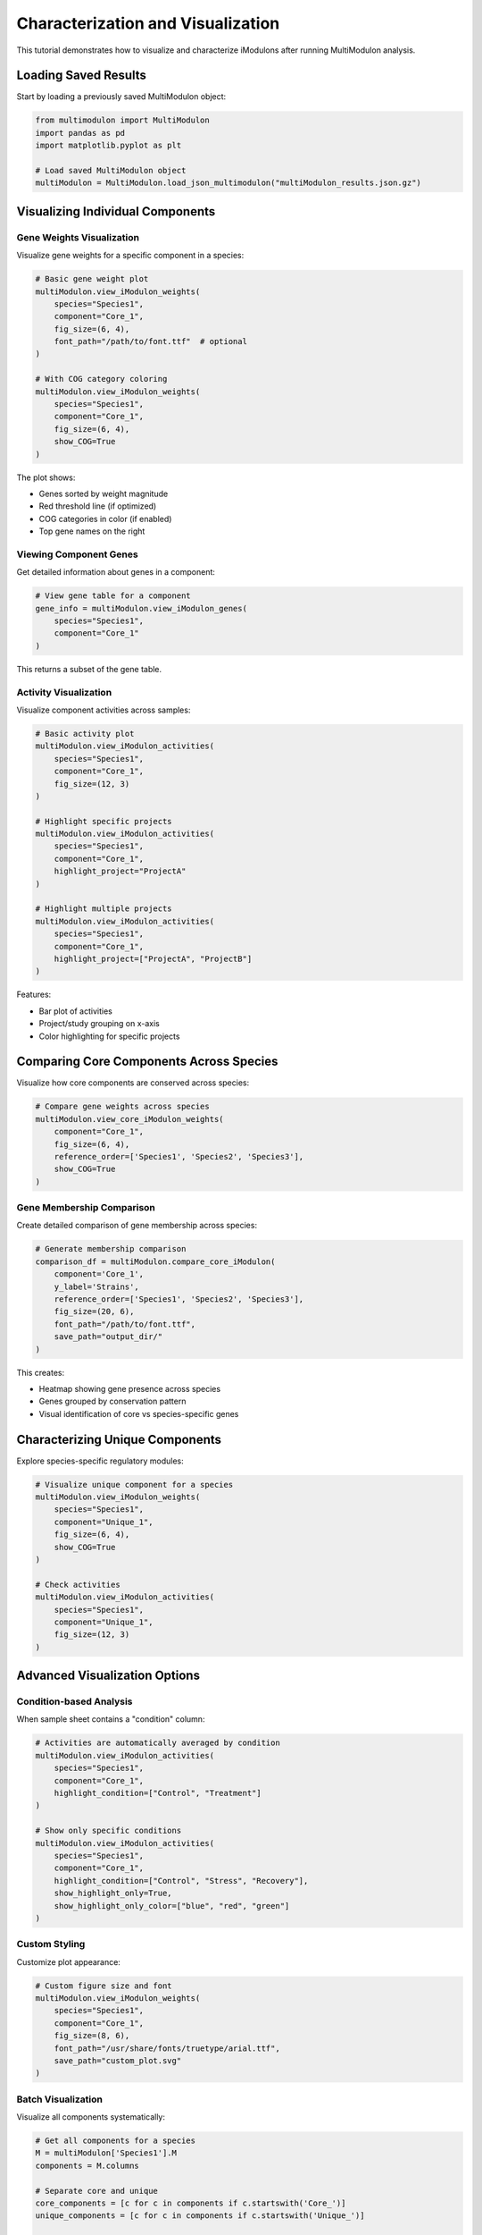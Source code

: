 Characterization and Visualization 
======================

This tutorial demonstrates how to visualize and characterize iModulons after running MultiModulon analysis.

Loading Saved Results
---------------------

Start by loading a previously saved MultiModulon object:

.. code-block:: python

   from multimodulon import MultiModulon
   import pandas as pd
   import matplotlib.pyplot as plt
   
   # Load saved MultiModulon object
   multiModulon = MultiModulon.load_json_multimodulon("multiModulon_results.json.gz")

Visualizing Individual Components
---------------------------------

Gene Weights Visualization
~~~~~~~~~~~~~~~~~~~~~~~~~~

Visualize gene weights for a specific component in a species:

.. code-block:: python

   # Basic gene weight plot
   multiModulon.view_iModulon_weights(
       species="Species1",
       component="Core_1",
       fig_size=(6, 4),
       font_path="/path/to/font.ttf"  # optional
   )
   
   # With COG category coloring
   multiModulon.view_iModulon_weights(
       species="Species1",
       component="Core_1",
       fig_size=(6, 4),
       show_COG=True
   )

The plot shows:

* Genes sorted by weight magnitude
* Red threshold line (if optimized)
* COG categories in color (if enabled)
* Top gene names on the right

Viewing Component Genes
~~~~~~~~~~~~~~~~~~~~~~~

Get detailed information about genes in a component:

.. code-block:: python

   # View gene table for a component
   gene_info = multiModulon.view_iModulon_genes(
       species="Species1",
       component="Core_1"
   )

This returns a subset of the gene table.

Activity Visualization
~~~~~~~~~~~~~~~~~~~~~~

Visualize component activities across samples:

.. code-block:: python

   # Basic activity plot
   multiModulon.view_iModulon_activities(
       species="Species1",
       component="Core_1",
       fig_size=(12, 3)
   )
   
   # Highlight specific projects
   multiModulon.view_iModulon_activities(
       species="Species1",
       component="Core_1",
       highlight_project="ProjectA"
   )
   
   # Highlight multiple projects
   multiModulon.view_iModulon_activities(
       species="Species1",
       component="Core_1",
       highlight_project=["ProjectA", "ProjectB"]
   )

Features:

* Bar plot of activities
* Project/study grouping on x-axis
* Color highlighting for specific projects

Comparing Core Components Across Species
----------------------------------------

Visualize how core components are conserved across species:

.. code-block:: python

   # Compare gene weights across species
   multiModulon.view_core_iModulon_weights(
       component="Core_1",
       fig_size=(6, 4),
       reference_order=['Species1', 'Species2', 'Species3'],
       show_COG=True
   )

Gene Membership Comparison
~~~~~~~~~~~~~~~~~~~~~~~~~~

Create detailed comparison of gene membership across species:

.. code-block:: python

   # Generate membership comparison
   comparison_df = multiModulon.compare_core_iModulon(
       component='Core_1',
       y_label='Strains',
       reference_order=['Species1', 'Species2', 'Species3'],
       fig_size=(20, 6),
       font_path="/path/to/font.ttf",
       save_path="output_dir/"
   )

This creates:

* Heatmap showing gene presence across species
* Genes grouped by conservation pattern
* Visual identification of core vs species-specific genes

Characterizing Unique Components
--------------------------------

Explore species-specific regulatory modules:

.. code-block:: python

   # Visualize unique component for a species
   multiModulon.view_iModulon_weights(
       species="Species1",
       component="Unique_1",
       fig_size=(6, 4),
       show_COG=True
   )
   
   # Check activities
   multiModulon.view_iModulon_activities(
       species="Species1",
       component="Unique_1",
       fig_size=(12, 3)
   )

Advanced Visualization Options
------------------------------

Condition-based Analysis
~~~~~~~~~~~~~~~~~~~~~~~~

When sample sheet contains a "condition" column:

.. code-block:: python

   # Activities are automatically averaged by condition
   multiModulon.view_iModulon_activities(
       species="Species1",
       component="Core_1",
       highlight_condition=["Control", "Treatment"]
   )
   
   # Show only specific conditions
   multiModulon.view_iModulon_activities(
       species="Species1",
       component="Core_1",
       highlight_condition=["Control", "Stress", "Recovery"],
       show_highlight_only=True,
       show_highlight_only_color=["blue", "red", "green"]
   )

Custom Styling
~~~~~~~~~~~~~~

Customize plot appearance:

.. code-block:: python

   # Custom figure size and font
   multiModulon.view_iModulon_weights(
       species="Species1",
       component="Core_1",
       fig_size=(8, 6),
       font_path="/usr/share/fonts/truetype/arial.ttf",
       save_path="custom_plot.svg"  
   )

Batch Visualization
~~~~~~~~~~~~~~~~~~~

Visualize all components systematically:

.. code-block:: python

   # Get all components for a species
   M = multiModulon['Species1'].M
   components = M.columns
   
   # Separate core and unique
   core_components = [c for c in components if c.startswith('Core_')]
   unique_components = [c for c in components if c.startswith('Unique_')]
   
   # Batch visualize
   for comp in core_components:
       multiModulon.view_iModulon_weights(
           species="Species1",
           component=comp,
           show_COG=True,
           save_path=f"weights/{comp}_weights.svg"
       )
       
       multiModulon.view_iModulon_activities(
           species="Species1",
           component=comp,
           save_path=f"activities/{comp}_activities.svg"
       )

Interpreting Results
--------------------

Core Components
~~~~~~~~~~~~~~~

Core components represent conserved regulatory modules:

* High conservation across species indicates fundamental regulation
* Differences in gene membership reveal species adaptations

Unique Components
~~~~~~~~~~~~~~~~~

Unique components capture species-specific regulation:

* May represent adaptation to specific environments
* Could indicate gain/loss of regulatory mechanisms

Export for Further Analysis
---------------------------

Export data for external tools:

.. code-block:: python

   # Export component genes
   for comp in core_components:
       genes = multiModulon.view_iModulon_genes("Species1", comp)
       genes.to_csv(f"{comp}_genes.csv")
   
   # Export activities
   A = multiModulon['Species1'].A
   A.to_csv("Species1_activities.csv")
   
   # Export for gene set enrichment
   presence = multiModulon['Species1'].presence_matrix
   for comp in presence.columns:
       gene_list = presence[presence[comp] == 1].index
       with open(f"{comp}_genelist.txt", 'w') as f:
           f.write('\n'.join(gene_list))